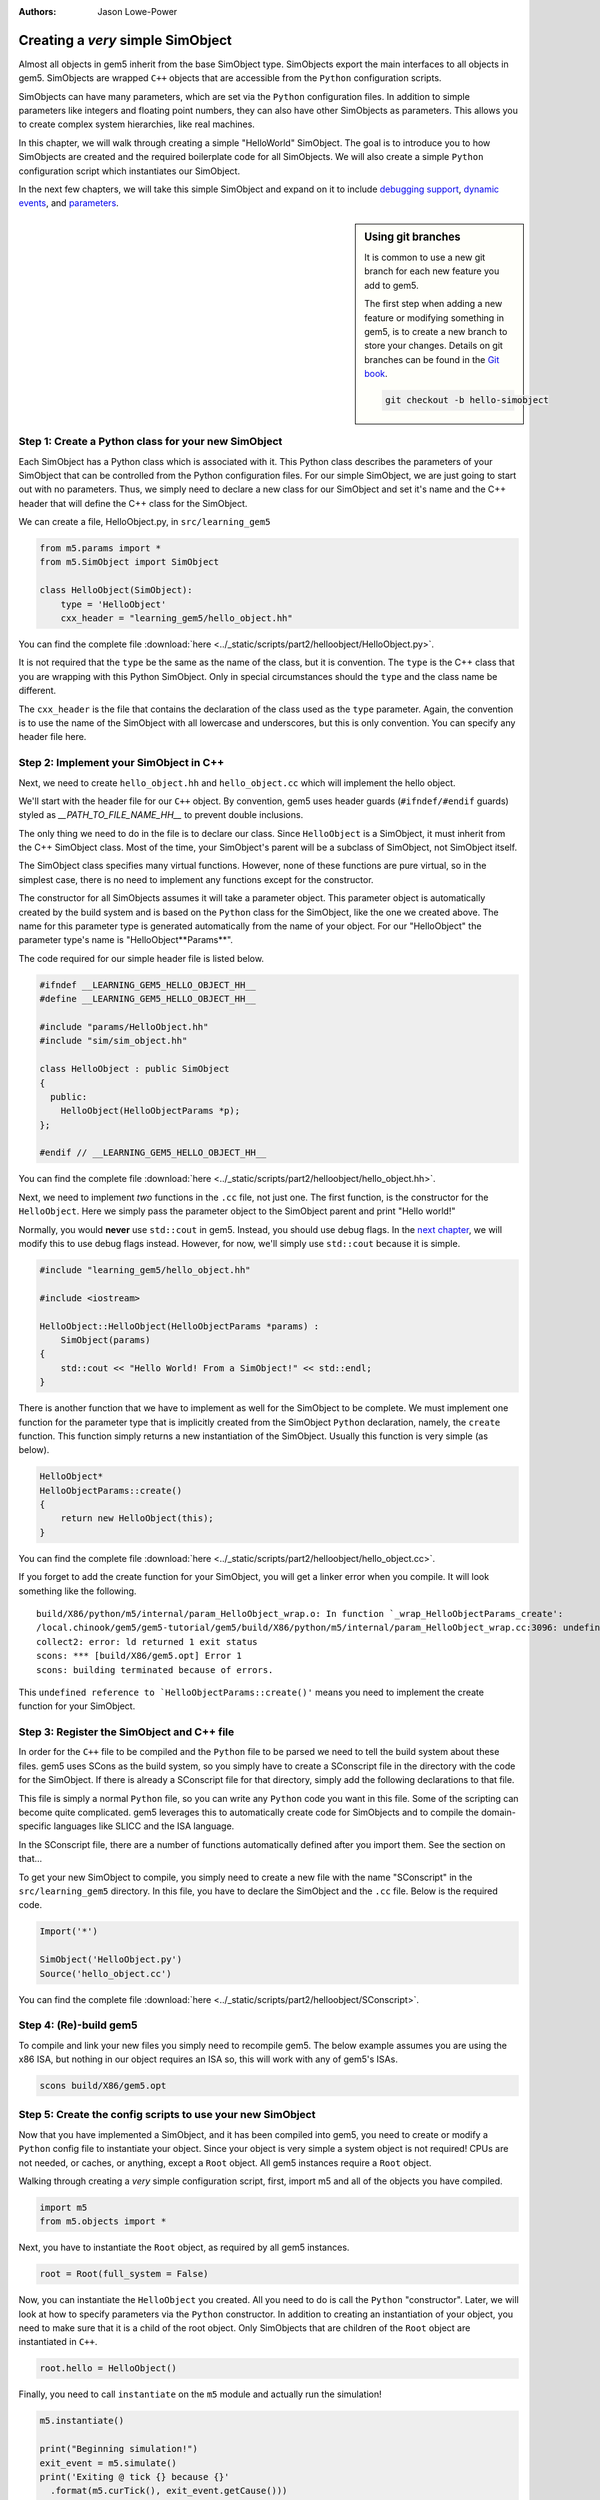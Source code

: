 :authors: Jason Lowe-Power

.. _hello-simobject-chapter:

------------------------------------------
Creating a *very* simple SimObject
------------------------------------------

Almost all objects in gem5 inherit from the base SimObject type.
SimObjects export the main interfaces to all objects in gem5.
SimObjects are wrapped ``C++`` objects that are accessible from the ``Python`` configuration scripts.

SimObjects can have many parameters, which are set via the ``Python`` configuration files.
In addition to simple parameters like integers and floating point numbers, they can also have other SimObjects as parameters.
This allows you to create complex system hierarchies, like real machines.

In this chapter, we will walk through creating a simple "HelloWorld" SimObject.
The goal is to introduce you to how SimObjects are created and the required boilerplate code for all SimObjects.
We will also create a simple ``Python`` configuration script which instantiates our SimObject.

In the next few chapters, we will take this simple SimObject and expand on it to include `debugging support`_, `dynamic events`_, and `parameters`_.

.. _debugging support: debugging-chapter

.. _dynamic events: events-chapter

.. _parameters: parameters-chapter

.. sidebar:: Using git branches

	It is common to use a new git branch for each new feature you add to gem5.

	The first step when adding a new feature or modifying something in gem5, is to create a new branch to store your changes.
	Details on git branches can be found in the `Git book`_.

	.. _Git book: https://git-scm.com/book/en/v2/Git-Branching-Branches-in-a-Nutshell

	.. code-block:: sh

		git checkout -b hello-simobject


Step 1: Create a Python class for your new SimObject
~~~~~~~~~~~~~~~~~~~~~~~~~~~~~~~~~~~~~~~~~~~~~~~~~~~~

Each SimObject has a Python class which is associated with it.
This Python class describes the parameters of your SimObject that can be controlled from the Python configuration files.
For our simple SimObject, we are just going to start out with no parameters.
Thus, we simply need to declare a new class for our SimObject and set it's name and the C++ header that will define the C++ class for the SimObject.

We can create a file, HelloObject.py, in ``src/learning_gem5``

.. code-block:: python

	from m5.params import *
	from m5.SimObject import SimObject

	class HelloObject(SimObject):
	    type = 'HelloObject'
	    cxx_header = "learning_gem5/hello_object.hh"

You can find the complete file :download:`here <../_static/scripts/part2/helloobject/HelloObject.py>`.

It is not required that the ``type`` be the same as the name of the class, but it is convention.
The ``type`` is the C++ class that you are wrapping with this Python SimObject.
Only in special circumstances should the ``type`` and the class name be different.

The ``cxx_header`` is the file that contains the declaration of the class used as the ``type`` parameter.
Again, the convention is to use the name of the SimObject with all lowercase and underscores, but this is only convention.
You can specify any header file here.

Step 2: Implement your SimObject in C++
~~~~~~~~~~~~~~~~~~~~~~~~~~~~~~~~~~~~~~~

Next, we need to create ``hello_object.hh`` and ``hello_object.cc`` which will implement the hello object.

We'll start with the header file for our ``C++`` object.
By convention, gem5 uses header guards (``#ifndef/#endif`` guards) styled as `__PATH_TO_FILE_NAME_HH__` to prevent double inclusions.

The only thing we need to do in the file is to declare our class.
Since ``HelloObject`` is a SimObject, it must inherit from the C++ SimObject class.
Most of the time, your SimObject's parent will be a subclass of SimObject, not SimObject itself.

The SimObject class specifies many virtual functions.
However, none of these functions are pure virtual, so in the simplest case, there is no need to implement any functions except for the constructor.

The constructor for all SimObjects assumes it will take a parameter object.
This parameter object is automatically created by the build system and is based on the ``Python`` class for the SimObject, like the one we created above.
The name for this parameter type is generated automatically from the name of your object.
For our "HelloObject" the parameter type's name is "HelloObject**Params**".

The code required for our simple header file is listed below.

.. code-block:: c++

	#ifndef __LEARNING_GEM5_HELLO_OBJECT_HH__
	#define __LEARNING_GEM5_HELLO_OBJECT_HH__

	#include "params/HelloObject.hh"
	#include "sim/sim_object.hh"

	class HelloObject : public SimObject
	{
	  public:
	    HelloObject(HelloObjectParams *p);
	};

	#endif // __LEARNING_GEM5_HELLO_OBJECT_HH__

You can find the complete file :download:`here <../_static/scripts/part2/helloobject/hello_object.hh>`.

Next, we need to implement *two* functions in the ``.cc`` file, not just one.
The first function, is the constructor for the ``HelloObject``.
Here we simply pass the parameter object to the SimObject parent and print "Hello world!"

Normally, you would **never** use ``std::cout`` in gem5.
Instead, you should use debug flags.
In the `next chapter`_, we will modify this to use debug flags instead.
However, for now, we'll simply use ``std::cout`` because it is simple.

.. _next chapter: debugging-chapter

.. code-block:: c++

	#include "learning_gem5/hello_object.hh"

	#include <iostream>

	HelloObject::HelloObject(HelloObjectParams *params) :
	    SimObject(params)
	{
	    std::cout << "Hello World! From a SimObject!" << std::endl;
	}

There is another function that we have to implement as well for the SimObject to be complete.
We must implement one function for the parameter type that is implicitly created from the SimObject ``Python`` declaration, namely, the ``create`` function.
This function simply returns a new instantiation of the SimObject.
Usually this function is very simple (as below).

.. code-block:: c++

	HelloObject*
	HelloObjectParams::create()
	{
	    return new HelloObject(this);
	}

You can find the complete file :download:`here <../_static/scripts/part2/helloobject/hello_object.cc>`.

If you forget to add the create function for your SimObject, you will get a linker error when you compile.
It will look something like the following.

::

	build/X86/python/m5/internal/param_HelloObject_wrap.o: In function `_wrap_HelloObjectParams_create':
	/local.chinook/gem5/gem5-tutorial/gem5/build/X86/python/m5/internal/param_HelloObject_wrap.cc:3096: undefined reference to `HelloObjectParams::create()'
	collect2: error: ld returned 1 exit status
	scons: *** [build/X86/gem5.opt] Error 1
	scons: building terminated because of errors.

This ``undefined reference to `HelloObjectParams::create()'`` means you need to implement the create function for your SimObject.


Step 3: Register the SimObject and C++ file
~~~~~~~~~~~~~~~~~~~~~~~~~~~~~~~~~~~~~~~~~~~

In order for the ``C++`` file to be compiled and the ``Python`` file to be parsed we need to tell the build system about these files.
gem5 uses SCons as the build system, so you simply have to create a SConscript file in the directory with the code for the SimObject.
If there is already a SConscript file for that directory, simply add the following declarations to that file.

This file is simply a normal ``Python`` file, so you can write any ``Python`` code you want in this file.
Some of the scripting can become quite complicated.
gem5 leverages this to automatically create code for SimObjects and to compile the domain-specific languages like SLICC and the ISA language.

In the SConscript file, there are a number of functions automatically defined after you import them.
See the section on that...

.. todo:: make a section on the SConscript build system which discuss all of the functions.

To get your new SimObject to compile, you simply need to create a new file with the name "SConscript" in the ``src/learning_gem5`` directory.
In this file, you have to declare the SimObject and the ``.cc`` file.
Below is the required code.

.. code-block:: python

	Import('*')

	SimObject('HelloObject.py')
	Source('hello_object.cc')

You can find the complete file :download:`here <../_static/scripts/part2/helloobject/SConscript>`.

Step 4: (Re)-build gem5
~~~~~~~~~~~~~~~~~~~~~~~

To compile and link your new files you simply need to recompile gem5.
The below example assumes you are using the x86 ISA, but nothing in our object requires an ISA so, this will work with any of gem5's ISAs.

.. code-block:: sh

	scons build/X86/gem5.opt


Step 5: Create the config scripts to use your new SimObject
~~~~~~~~~~~~~~~~~~~~~~~~~~~~~~~~~~~~~~~~~~~~~~~~~~~~~~~~~~~

Now that you have implemented a SimObject, and it has been compiled into gem5, you need to create or modify a ``Python`` config file to instantiate your object.
Since your object is very simple a system object is not required!
CPUs are not needed, or caches, or anything, except a ``Root`` object.
All gem5 instances require a ``Root`` object.

Walking through creating a *very* simple configuration script, first, import m5 and all of the objects you have compiled.

.. code-block:: python

	import m5
	from m5.objects import *

Next, you have to instantiate the ``Root`` object, as required by all gem5 instances.

.. code-block:: python

	root = Root(full_system = False)

Now, you can instantiate the ``HelloObject`` you created.
All you need to do is call the ``Python`` "constructor".
Later, we will look at how to specify parameters via the ``Python`` constructor.
In addition to creating an instantiation of your object, you need to make sure that it is a child of the root object.
Only SimObjects that are children of the ``Root`` object are instantiated in ``C++``.

.. code-block:: python

	root.hello = HelloObject()

Finally, you need to call ``instantiate`` on the ``m5`` module and actually run the simulation!

.. code-block:: python

	m5.instantiate()

	print("Beginning simulation!")
	exit_event = m5.simulate()
	print('Exiting @ tick {} because {}'
          .format(m5.curTick(), exit_event.getCause()))

You can find the complete file :download:`here <../_static/scripts/part2/helloobject/run_hello.py>`.

The output should look something like the following

::

	gem5 Simulator System.  http://gem5.org
	gem5 is copyrighted software; use the --copyright option for details.

	gem5 compiled May  4 2016 11:37:41
	gem5 started May  4 2016 11:44:28
	gem5 executing on mustardseed.cs.wisc.edu, pid 22480
	command line: build/X86/gem5.opt configs/learning_gem5/run_hello.py

	Global frequency set at 1000000000000 ticks per second
	Hello World! From a SimObject!
	Beginning simulation!
	info: Entering event queue @ 0.  Starting simulation...
	Exiting @ tick 18446744073709551615 because simulate() limit reached

Congrats! You have written your first SimObject.
In the next chapters, we will extend this SimObject and explore what you can do with SimObjects.
